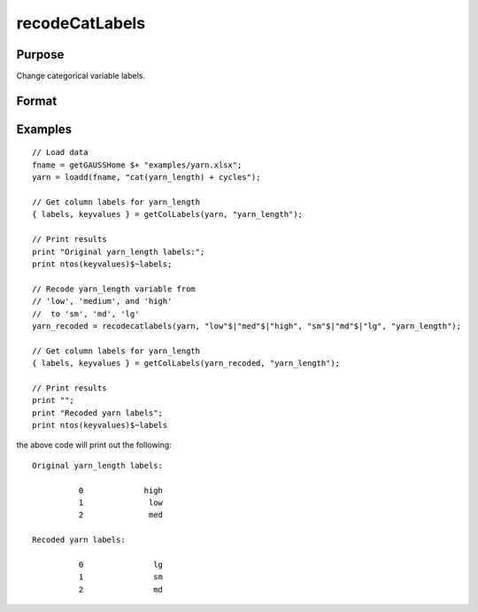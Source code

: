 
recodeCatLabels
==============================================

Purpose
----------------

Change categorical variable labels.

Format
----------------
.. function:: X_new = recodeCatLabels(X, old_labels, new_labels [, column])

    :param X: data with metadata.
    :type X: NxK dataframe

    :param old_labels: Categorical labels to be changed.
    :type old_labels: Mx1 string array

    :param new_labels: New labels use to replace the existing labels in *old_labels*.
    :type new_labels: Mx1 string array

    :param column: Optional argument, the name or index of the variable be recoded.
    :type column: scalar or string

    :return X_new: Data in *X* with categorical labels in *old_labels* replaced by those specified in *new_labels* for the variable specified by *column*.
    :rtype X_new: NxK dataframe


Examples
----------------

::

    // Load data
    fname = getGAUSSHome $+ "examples/yarn.xlsx";
    yarn = loadd(fname, "cat(yarn_length) + cycles");
    
    // Get column labels for yarn_length
    { labels, keyvalues } = getColLabels(yarn, "yarn_length");
    
    // Print results
    print "Original yarn_length labels:";
    print ntos(keyvalues)$~labels;
    
    // Recode yarn_length variable from
    // 'low', 'medium', and 'high'
    //  to 'sm', 'md', 'lg'
    yarn_recoded = recodecatlabels(yarn, "low"$|"med"$|"high", "sm"$|"md"$|"lg", "yarn_length");
    
    // Get column labels for yarn_length
    { labels, keyvalues } = getColLabels(yarn_recoded, "yarn_length");
    
    // Print results
    print "";
    print "Recoded yarn labels";
    print ntos(keyvalues)$~labels


the above code will print out the following:

::

     Original yarn_length labels:

               0             high 
               1              low 
               2              med 

     Recoded yarn labels:

               0               lg 
               1               sm 
               2               md 


.. seealso:: Functions :func:`getColLabels`, :func:`setColLabels`, :func:`reclassify`
